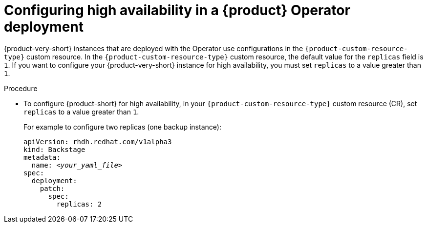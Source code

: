 :_mod-docs-content-type: PROCEDURE
[id="proc-configuring-high-availability-in-rhdh-operator-deployment"]
= Configuring high availability in a {product} Operator deployment

{product-very-short} instances that are deployed with the Operator use configurations in the `{product-custom-resource-type}` custom resource.
In the `{product-custom-resource-type}` custom resource, the default value for the `replicas` field is `1`.
If you want to configure your {product-very-short} instance for high availability, you must set `replicas` to a value greater than `1`.

.Procedure
* To configure {product-short} for high availability, in your `{product-custom-resource-type}` custom resource (CR), set `replicas` to a value greater than `1`.
+
For example to configure two replicas (one backup instance):
+
[source,yaml,subs="+attributes,+quotes"]
----
apiVersion: rhdh.redhat.com/v1alpha3
kind: Backstage
metadata:
  name: _<your_yaml_file>_
spec:
  deployment:
    patch:
      spec:
        replicas: 2
----
